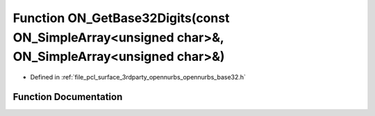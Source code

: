.. _exhale_function_opennurbs__base32_8h_1a716e269d27d703baf3390201155537ca:

Function ON_GetBase32Digits(const ON_SimpleArray<unsigned char>&, ON_SimpleArray<unsigned char>&)
=================================================================================================

- Defined in :ref:`file_pcl_surface_3rdparty_opennurbs_opennurbs_base32.h`


Function Documentation
----------------------


.. doxygenfunction:: ON_GetBase32Digits(const ON_SimpleArray<unsigned char>&, ON_SimpleArray<unsigned char>&)
